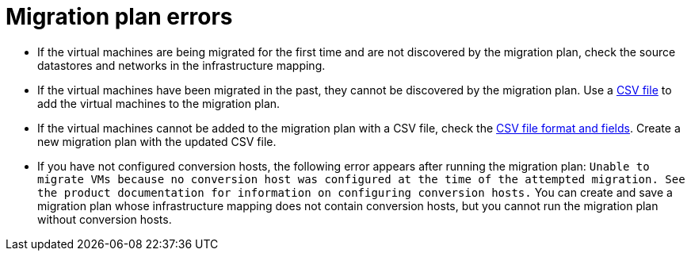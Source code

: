 // Module included in the following assemblies:
// assembly_Common_issues_and_mistakes.adoc
[id="Migration_plan_errors"]
= Migration plan errors

[id="Virtual_machines_cannot_be_discovered"]
* If the virtual machines are being migrated for the first time and are not discovered by the migration plan, check the source datastores and networks in the infrastructure mapping.

* If the virtual machines have been migrated in the past, they cannot be discovered by the migration plan. Use a xref:Creating_a_csv_file_to_add_virtual_machines_to_the_migration_plan[CSV file] to add the virtual machines to the migration plan.

[id="Virtual_machines_cannot_be_added_with_CSV_file"]
* If the virtual machines cannot be added to the migration plan with a CSV file, check the   xref:Creating_a_csv_file_to_add_virtual_machines_to_the_migration_plan[CSV file format and fields]. Create a new migration plan with the updated CSV file.

* If you have not configured conversion hosts, the following error appears after running the migration plan: `Unable to migrate VMs because no conversion host was configured at the time of the attempted migration. See the product documentation for information on configuring conversion hosts.` You can create and save a migration plan whose infrastructure mapping does not contain conversion hosts, but you cannot run the migration plan without conversion hosts.

